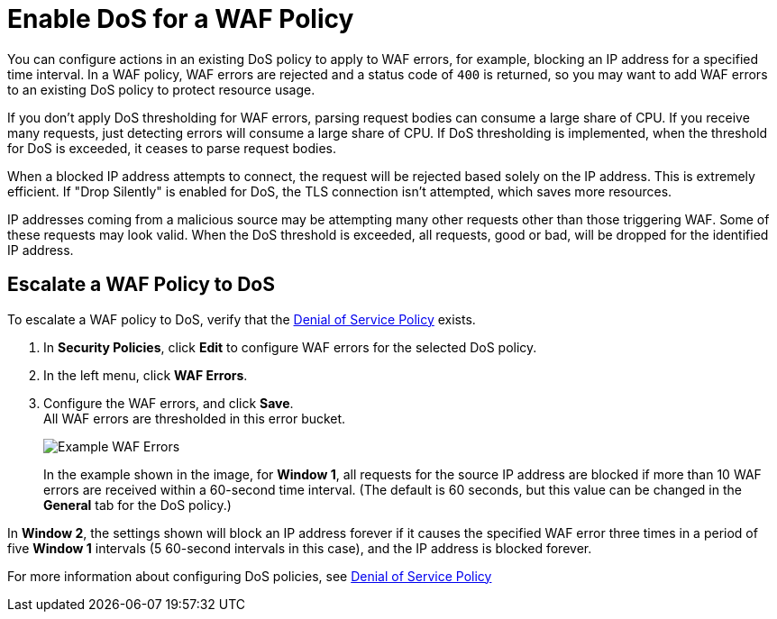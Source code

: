 = Enable DoS for a WAF Policy

You can configure actions in an existing DoS policy to apply to WAF errors, for example, blocking an IP address for a specified time interval. In a WAF policy, WAF errors are rejected and a status code of `400` is returned, so you may want to add WAF errors to an existing DoS policy to protect resource usage.

If you don't apply DoS thresholding for WAF errors, parsing request bodies can consume a large share of CPU. If you receive many requests, just detecting errors will consume a large share of CPU.
If DoS thresholding is implemented, when the threshold for DoS is exceeded, it ceases to parse request bodies. 

When a blocked IP address attempts to connect, the request will be rejected based solely on the IP address. This is extremely efficient. If "Drop Silently" is enabled for DoS, the TLS connection isn't attempted, which saves more resources.

IP addresses coming from a malicious source may be attempting many other requests other than those triggering WAF. Some of these requests may look valid. When the DoS threshold is exceeded, all requests, good or bad, will be dropped for the identified IP address.


== Escalate a WAF Policy to DoS

To escalate a WAF policy to DoS, verify that the xref:dos-policy.adoc[Denial of Service Policy]  exists.

. In *Security Policies*, click *Edit* to configure WAF errors for the selected DoS policy.
. In the left menu, click *WAF Errors*.
. Configure the WAF errors, and click *Save*. +
All WAF errors are thresholded in this error bucket.
+
image::waf-edit-dos-policy.png[Example WAF Errors]
+
In the example shown in the image, for *Window 1*, all requests for the source IP address are blocked if more than 10 WAF errors are received within a 60-second time interval. (The default is 60 seconds, but this value can be changed in the *General* tab for the DoS policy.)

In *Window 2*, the settings shown will block an IP address forever if it causes the specified WAF error three times in a period of five *Window 1* intervals (5 60-second intervals in this case), and the IP address is blocked forever.

For more information about configuring DoS policies, see xref:dos-policy.adoc[Denial of Service Policy]
